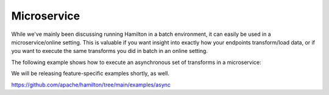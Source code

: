 ==============================
Microservice
==============================

While we've mainly been discussing running Hamilton in a batch environment, it can easily be used
in a microservice/online setting. This is valuable if you want insight into exactly how your endpoints
transform/load data, or if you want to execute the same transforms you did in batch in an online setting.

The following example shows how to execute an asynchronous set of transforms in a microservice:

We will be releasing feature-specific examples shortly, as well.

https://github.com/apache/hamilton/tree/main/examples/async
